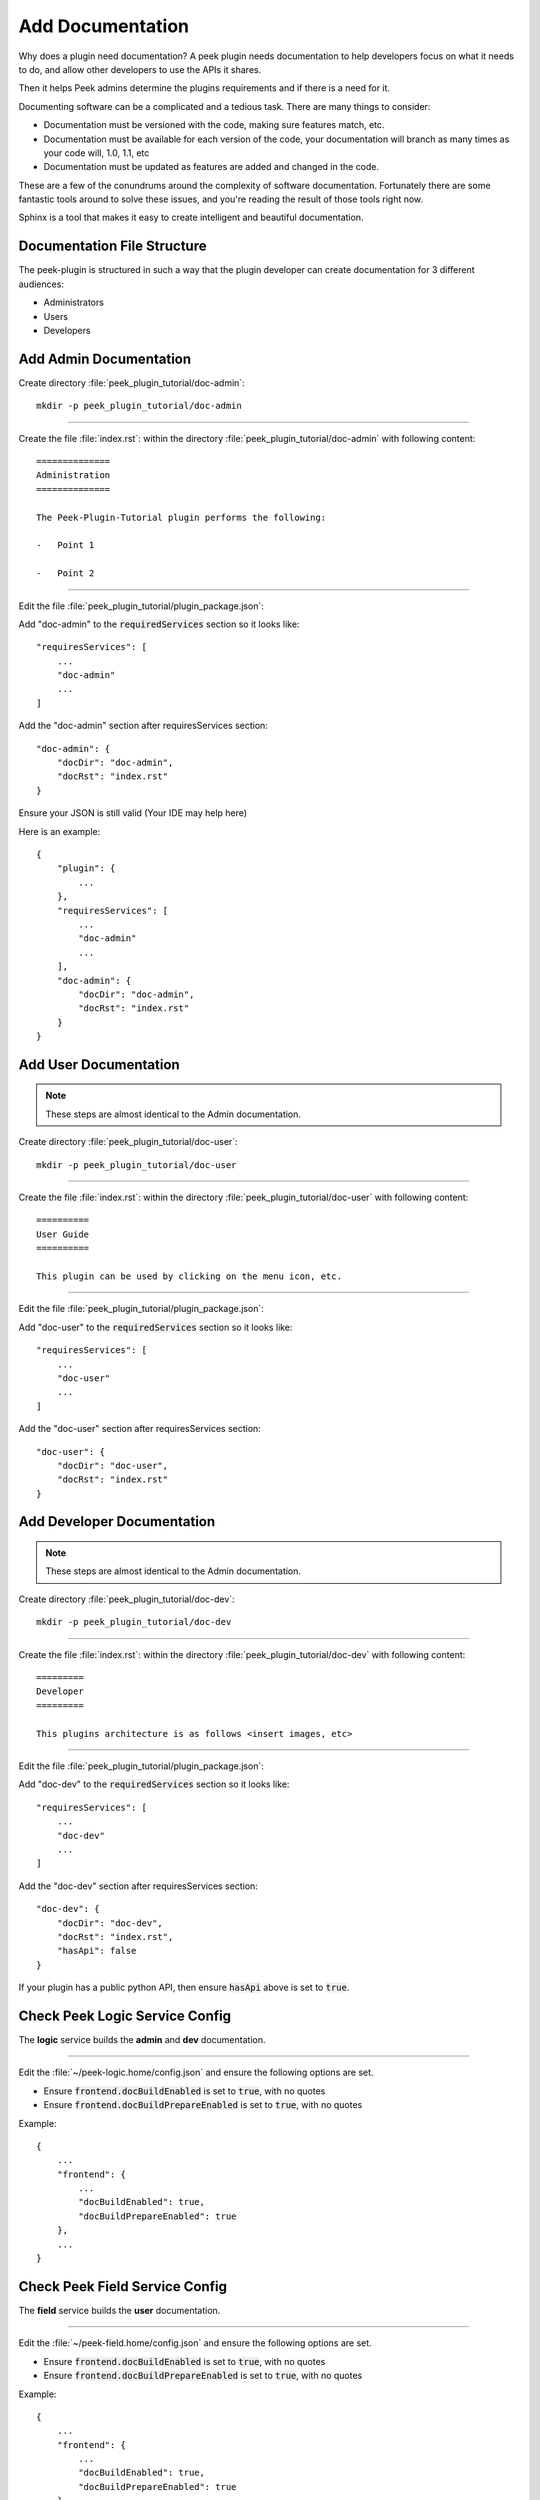 .. _learn_plugin_development_add_docs:

=================
Add Documentation
=================

Why does a plugin need documentation? A peek plugin needs documentation to help
developers focus on what it needs to do, and allow other developers to use the APIs it
shares.

Then it helps Peek admins determine the plugins requirements and if there is a need for
it.

Documenting software can be a complicated and a tedious task. There are many things to
consider:

*   Documentation must be versioned with the code, making sure features match, etc.

*   Documentation must be available for each version of the code, your documentation
    will branch as many times as your code will, 1.0, 1.1, etc

*   Documentation must be updated as features are added and changed in the code.

These are a few of the conundrums around the complexity of software documentation.
Fortunately there are some fantastic tools around to solve these issues, and you're
reading the result of those tools right now.

Sphinx is a tool that makes it easy to create intelligent and beautiful
documentation.


Documentation File Structure
----------------------------

The peek-plugin is structured in such a way that the plugin developer can create
documentation for 3 different audiences:

- Administrators
- Users
- Developers


Add Admin Documentation
-----------------------

Create directory :file:`peek_plugin_tutorial/doc-admin`: ::

    mkdir -p peek_plugin_tutorial/doc-admin

----

Create the file :file:`index.rst`: within the directory
:file:`peek_plugin_tutorial/doc-admin` with following content: ::

        ==============
        Administration
        ==============

        The Peek-Plugin-Tutorial plugin performs the following:

        -   Point 1

        -   Point 2

----

Edit the file :file:`peek_plugin_tutorial/plugin_package.json`:

Add "doc-admin" to the :code:`requiredServices` section so it looks like: ::

    "requiresServices": [
        ...
        "doc-admin"
        ...
    ]

Add the "doc-admin" section after requiresServices section: ::

    "doc-admin": {
        "docDir": "doc-admin",
        "docRst": "index.rst"
    }

Ensure your JSON is still valid (Your IDE may help here)

Here is an example: ::

    {
        "plugin": {
            ...
        },
        "requiresServices": [
            ...
            "doc-admin"
            ...
        ],
        "doc-admin": {
            "docDir": "doc-admin",
            "docRst": "index.rst"
        }
    }



Add User Documentation
----------------------

.. note:: These steps are almost identical to the Admin documentation.

Create directory :file:`peek_plugin_tutorial/doc-user`: ::

    mkdir -p peek_plugin_tutorial/doc-user

----

Create the file :file:`index.rst`: within the directory
:file:`peek_plugin_tutorial/doc-user` with following content: ::

        ==========
        User Guide
        ==========

        This plugin can be used by clicking on the menu icon, etc.

----

Edit the file :file:`peek_plugin_tutorial/plugin_package.json`:

Add "doc-user" to the :code:`requiredServices` section so it looks like: ::

    "requiresServices": [
        ...
        "doc-user"
        ...
    ]

Add the "doc-user" section after requiresServices section: ::

    "doc-user": {
        "docDir": "doc-user",
        "docRst": "index.rst"
    }



Add Developer Documentation
---------------------------

.. note:: These steps are almost identical to the Admin documentation.

Create directory :file:`peek_plugin_tutorial/doc-dev`: ::

    mkdir -p peek_plugin_tutorial/doc-dev

----

Create the file :file:`index.rst`: within the directory
:file:`peek_plugin_tutorial/doc-dev` with following content: ::

        =========
        Developer
        =========

        This plugins architecture is as follows <insert images, etc>

----

Edit the file :file:`peek_plugin_tutorial/plugin_package.json`:

Add "doc-dev" to the :code:`requiredServices` section so it looks like: ::

    "requiresServices": [
        ...
        "doc-dev"
        ...
    ]

Add the "doc-dev" section after requiresServices section: ::

    "doc-dev": {
        "docDir": "doc-dev",
        "docRst": "index.rst",
        "hasApi": false
    }

If your plugin has a public python API, then ensure :code:`hasApi` above is set to
:code:`true`.


Check Peek Logic Service Config
-------------------------------

The **logic** service builds the **admin** and **dev** documentation.

----

Edit the :file:`~/peek-logic.home/config.json` and ensure the following options are set.

-  Ensure :code:`frontend.docBuildEnabled` is set to :code:`true`, with no quotes

-  Ensure :code:`frontend.docBuildPrepareEnabled` is set to :code:`true`, with no quotes

Example: ::

        {
            ...
            "frontend": {
                ...
                "docBuildEnabled": true,
                "docBuildPrepareEnabled": true
            },
            ...
        }


Check Peek Field Service Config
--------------------------------

The **field** service builds the **user** documentation.

----

Edit the :file:`~/peek-field.home/config.json` and ensure the following options are set.

-  Ensure :code:`frontend.docBuildEnabled` is set to :code:`true`, with no quotes

-  Ensure :code:`frontend.docBuildPrepareEnabled` is set to :code:`true`, with no quotes

Example: ::

        {
            ...
            "frontend": {
                ...
                "docBuildEnabled": true,
                "docBuildPrepareEnabled": true
            },
            ...
        }



Check Peek Office Service Config
--------------------------------

The **office** service builds the **user** documentation.

----

Edit the :file:`~/peek-office.home/config.json` and ensure the following options are set.

-  Ensure :code:`frontend.docBuildEnabled` is set to :code:`true`, with no quotes

-  Ensure :code:`frontend.docBuildPrepareEnabled` is set to :code:`true`, with no quotes

Example: ::

        {
            ...
            "frontend": {
                ...
                "docBuildEnabled": true,
                "docBuildPrepareEnabled": true
            },
            ...
        }


Viewing Documentation
---------------------

The documentation from each peek plugin is loaded into three projects
by peek-logic (Admin, Development) and
peek-office (User).

The documentation packages are as follows

:Administration: peek_doc_admin:

:Development: peek_doc_dev

:User: peek_doc_user

----

To view the documentation, you can run :file:`watch_docs.sh`. This will generate the
documentation, serve it with a web server and live refresh a web page when a browser
is connected to it.

----

Locate the relevant python project. These instructions will demonstrate with the "Admin"
documentation.

Run the following to find the location of :code:`peek_doc_admin` ::

    python - <<EOF
    import peek_doc_admin
    print(peek_doc_admin.__file__)
    EOF

This will return the following, which you can get the location of :code:`peek_doc_admin`
from. ::

    peek@_peek ~ % python - <<EOF
    import peek_doc_admin
    print(peek_doc_admin.__file__)
    EOF

    /Users/peek/dev-peek/peek-doc-admin/peek_doc_admin/__init__.py

----

Navigate to :code:`peek_doc_admin` from the step above and run the following command: ::

    cd /Users/peek/dev-peek/peek-doc-admin/peek_doc_admin
    bash watch_docs.sh

----

In your browser, connect to the docs web server that :command:`watch_docs.sh` displays
at the end of its start. ::

    [I 200505 20:51:48 server:296] Serving on http://0.0.0.0:8020

----

.. note:: The :file:`watch-docs.sh` shell script won't always build a change in the
    toctree while running.  If you update the toctree or modify headings it is good
    practice to stop :file:`watch-docs.sh`, run :code:`rm -rf dist/*` and restart
    :file:`watch-docs.sh`.

.. note:: :file:`version` is the Peek version that is deployed. For example: 2.1.7

.. important:: Windows users must use **bash** and run the commands from the plugin
    root directory.

----

For more information on document formatting, please visit :ref:`restructured_text_cheat_sheet`.


What Next?
----------

Start developing your own plugins.
